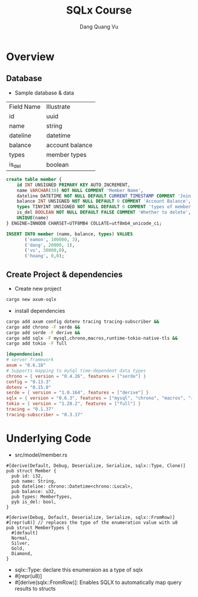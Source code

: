 #+TITLE: SQLx Course
#+AUTHOR: Dang Quang Vu
#+EMAIL: eamondang@gmail.com

* Overview
** Database
+ Sample database & data
| Field Name | Illustrate      |
| id         | uuid            |
| name       | string          |
| dateline   | datetime        |
| balance    | account balance |
| types      | member types    |
| is_del     | boolean         |

#+begin_src sql
create table member {
    id INT UNSIGNED PRIMARY KEY AUTO_INCREMENT,
    name VARCHAR(30) NOT NULL COMMENT 'Member Name',
    dateline DATETIME NOT NULL DEFAULT CURRENT_TIMESTAMP COMMENT 'Join Time',
    balance INT UNSIGNED NOT NULL DEFAULT 0 COMMENT 'Account Balance',
    types TINYINT UNSIGNED NOT NULL DEFAULT 0 COMMENT 'types of member',
    is_del BOOLEAN NOT NULL DEFAULT FALSE COMMENT 'Whether to delete',
    UNIQUE(name)
} ENGINE=INNODB CHARSET=UTF8MB4 COLLATE=utf8mb4_unicode_ci;

INSERT INTO member (name, balance, types) VALUES
       ('eamon', 100000, 3),
       ('dang', 20000, 1),
       ('vu', 30000,0),
       ('hoang', 0,0);
#+end_src

** Create Project & dependencies
+ Create new project
#+begin_src sh :results output
cargo new axum-sqlx
#+end_src

+ install dependencies
#+begin_src sh :results output
cargo add axum config dotenv tracing tracing-subscriber &&
cargo add chrono -F serde &&
cargo add serde -F derive &&
cargo add sqlx -F mysql,chrono,macros,runtime-tokio-native-tls &&
cargo add tokio -F full
#+end_src

#+begin_src toml
[dependencies]
# server framework
axum = "0.6.18"
# Supports mapping to mySql time-dependent data types
chrono = { version = "0.4.26", features = ["serde"] }
config = "0.13.3"
dotenv = "0.15.0"
serde = { version = "1.0.164", features = ["derive"] }
sqlx = { version = "0.6.3", features = ["mysql", "chrono", "macros", "runtime-tokio-native-tls"] }
tokio = { version = "1.28.2", features = ["full"] }
tracing = "0.1.37"
tracing-subscriber = "0.3.17"
#+end_src

* Underlying Code
#+Name: src/model/member.rs
#+description: src/model/member.rs
+ src/model/member.rs
#+begin_src rustic
#[derive(Default, Debug, Deserialize, Serialize, sqlx::Type, Clone)]
pub struct Member {
  pub id: i32,
  pub name: String,
  pub dateline: chrono::Datetime<chrono::Local>,
  pub balance: u32,
  pub types: MemberTypes,
  pyb is_del: bool,
}
#+end_src

#+begin_src rustic
#[derive(Debug, Default, Deserialize, Serialize, sqlx::FromRow)]
#[repr(u8)] // replaces the type of the enumeration value with u8
pub struct MemberTypes {
  #[default]
  Normal,
  Silver,
  Gold,
  Diamond,
}
#+end_src

+ sqlx::Type: declare this enumeraion as a type of sqlx
+ #[repr(u8)]
+ #[derive(sqlx::FromRow)]: Enables SQLX to automatically map query results to structs
